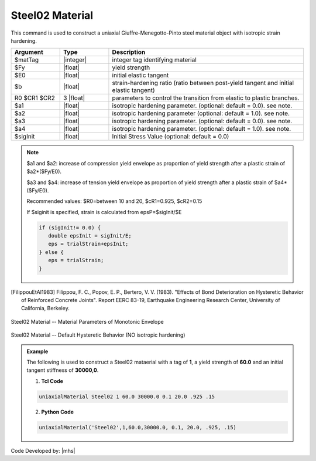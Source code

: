 
.. _steel02:

Steel02 Material
^^^^^^^^^^^^^^^^

This command is used to construct a uniaxial Giuffre-Menegotto-Pinto steel material object with isotropic strain hardening.


.. function:: uniaxialMaterial Steel02 $matTag $Fy $E $b $R0 $cR1 $cR2 <$a1 $a2 $a3 $a4 $sigInit>

.. csv-table:: 
   :header: "Argument", "Type", "Description"
   :widths: 10, 10, 40

   $matTag, |integer|,	    integer tag identifying material
   $Fy, |float|, yield strength
   $E0, |float|, initial elastic tangent
   $b, |float|, strain-hardening ratio (ratio between post-yield tangent and initial elastic tangent)
   R0 $CR1 $CR2, 3 |float|, parameters to control the transition from elastic to plastic branches.
   $a1, |float|, isotropic hardening parameter. (optional: default = 0.0). see note. 
   $a2, |float|, isotropic hardening parameter (optional: default = 1.0). see note.
   $a3, |float|, isotropic hardening parameter. (optional: default = 0.0). see note.
   $a4, |float|, isotropic hardening parameter. (optional: default = 1.0). see note.
   $sigInit, |float|, Initial Stress Value (optional: default = 0.0) 


.. note::

   $a1 and $a2: increase of compression yield envelope as proportion of yield strength after a plastic strain of $a2*($Fy/E0). 

   $a3 and $a4: increase of tension yield envelope as proportion of yield strength after a plastic strain of $a4*($Fy/E0). 

   Recommended values: $R0=between 10 and 20, $cR1=0.925, $cR2=0.15

   If $siginit is specified, strain is calculated from epsP=$sigInit/$E

   .. code::

      if (sigInit!= 0.0) { 
      	 double epsInit = sigInit/E; 
	 eps = trialStrain+epsInit; 
      } else {
         eps = trialStrain;
      }


.. [FilippouEtAl1983] Filippou, F. C., Popov, E. P., Bertero, V. V. (1983). "Effects of Bond Deterioration on Hysteretic Behavior of Reinforced Concrete Joints". Report EERC 83-19, Earthquake Engineering Research Center, University of California, Berkeley.


.. _fig-steel02:

.. figure:: figures/Steel02/Steel02Monotonic.jpg
	:align: center
	:figclass: align-center

	Steel02 Material -- Material Parameters of Monotonic Envelope

.. figure:: figures/Steel02/Steel02HystereticA.jpg
	:align: center
	:figclass: align-center

	Steel02 Material -- Default Hysteretic Behavior (NO isotropic hardening)

.. admonition:: Example 

   The following is used to construct a Steel02 mataerial with a tag of **1**, a yield strength of **60.0** and an initial tangent stiffness of **30000,0**.

   1. **Tcl Code**

   .. code-block:: tcl

      uniaxialMaterial Steel02 1 60.0 30000.0 0.1 20.0 .925 .15

   2. **Python Code**

   .. code-block:: python

      uniaxialMaterial('Steel02',1,60.0,30000.0, 0.1, 20.0, .925, .15)

Code Developed by: |mhs|
